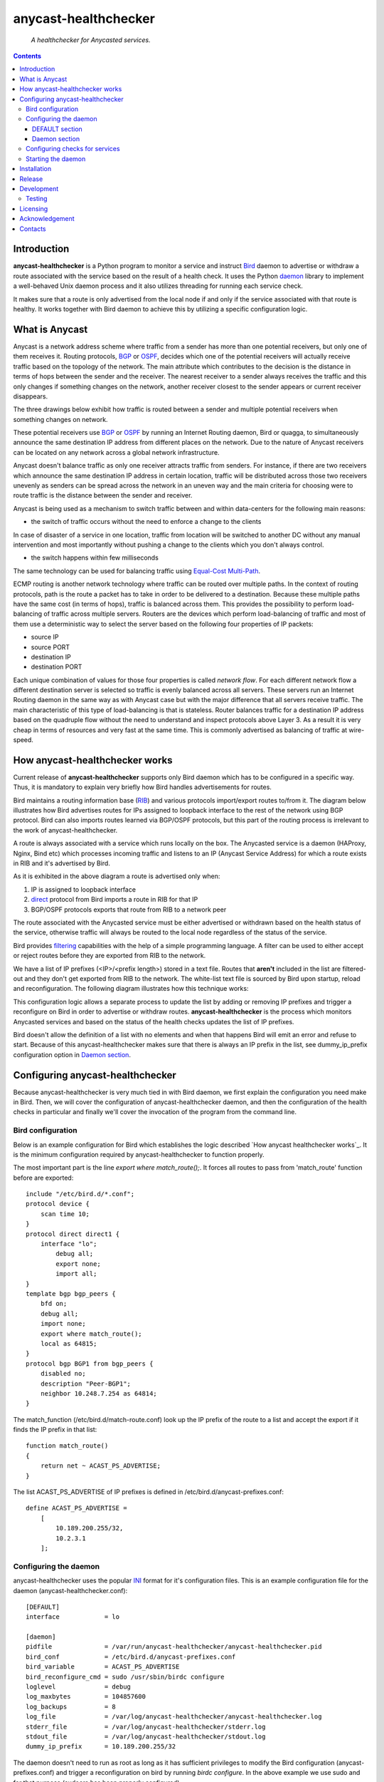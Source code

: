 .. anycast_healthchecker
.. README.rst

=====================
anycast-healthchecker
=====================

    *A healthchecker for Anycasted services.*

.. contents::


Introduction
------------

**anycast-healthchecker** is a Python program to monitor a service and instruct
`Bird`_ daemon to advertise or withdraw a route associated with the service
based on the result of a health check. It uses the Python `daemon`_ library to
implement a well-behaved Unix daemon process and it also utilizes threading for
running each service check.

It makes sure that a route is only advertised from the local node if and only if
the service associated with that route is healthy. It works together with Bird
daemon to achieve this by utilizing a specific configuration logic.

What is Anycast
---------------

Anycast is a network address scheme where traffic from a sender has more than
one potential receivers, but only one of them receives it. Routing protocols,
`BGP`_ or `OSPF`_, decides which one of the potential receivers will actually
receive traffic based on the topology of the network. The main attribute which
contributes to the decision is the distance in terms of hops between the sender
and the receiver. The nearest receiver to a sender always receives the traffic
and this only changes if something changes on the network, another receiver
closest to the sender appears or current receiver disappears.

The three drawings below exhibit how traffic is routed between a sender and
multiple potential receivers when something changes on network.

.. image:: anycast-receivers-example1.png
   :scale: 60%
.. image:: anycast-receivers-example2.png
   :scale: 60%
.. image:: anycast-receivers-example3.png
   :scale: 60%

These potential receivers use `BGP`_ or `OSPF`_ by running an Internet Routing
daemon, Bird or quagga, to simultaneously announce the same destination IP
address from different places on the network. Due to the nature of Anycast
receivers can be located on any network across a global network infrastructure.

Anycast doesn't balance traffic as only one receiver attracts traffic from
senders. For instance, if there are two receivers which announce the same
destination IP address in certain location, traffic will be distributed across
those two receivers unevenly as senders can be spread across the network in an
uneven way and the main criteria for choosing were to route traffic is the
distance between the sender and receiver.

Anycast is being used as a mechanism to switch traffic between and within
data-centers for the following main reasons:

* the switch of traffic occurs without the need to enforce a change to the clients

In case of disaster of a service in one location, traffic from location will be
switched to another DC without any manual intervention and most importantly
without pushing a change to the clients which you don't always control.

* the switch happens within few milliseconds

The same technology can be used for balancing traffic using
`Equal-Cost Multi-Path`_.

ECMP routing is another network technology where traffic can be routed over
multiple paths. In the context of routing protocols, path is the route a packet
has to take in order to be delivered to a destination. Because these multiple
paths have the same cost (in terms of hops), traffic is balanced across them.
This provides the possibility to perform load-balancing of traffic across
multiple servers. Routers are the devices which perform load-balancing of
traffic and most of them use a deterministic way to select the server based on
the following four properties of IP packets:

* source IP
* source PORT
* destination IP
* destination PORT

Each unique combination of values for those four properties is called
`network flow`. For each different network flow a different destination server
is selected so traffic is evenly balanced across all servers.
These servers run an Internet Routing daemon in the same way as with Anycast
case but with the major difference that all servers receive traffic.
The main characteristic of this type of load-balancing is that is stateless.
Router balances traffic for a destination IP address based on the quadruple
flow without the need to understand and inspect protocols above Layer 3.
As a result it is very cheap in terms of resources and very fast at the same
time. This is commonly advertised as balancing of traffic at wire-speed.

How anycast-healthchecker works
-------------------------------

Current release of **anycast-healthchecker** supports only Bird daemon which
has to be configured in a specific way. Thus, it is mandatory to explain very
briefly how Bird handles advertisements for routes.

Bird maintains a routing information base (`RIB`_) and various protocols
import/export routes to/from it. The diagram below illustrates how Bird
advertises routes for IPs assigned to loopback interface to the rest of the
network using BGP protocol. Bird can also imports routes learned via BGP/OSPF
protocols, but this part of the routing process is irrelevant to the work of
anycast-healthchecker.


.. image:: bird_daemon_rib_explained.png
   :scale: 60%

A route is always associated with a service which runs locally on the box.
The Anycasted service is a daemon (HAProxy, Nginx, Bind etc) which processes
incoming traffic and listens to an IP (Anycast Service Address) for which a
route exists in RIB and it's advertised by Bird.

As it is exhibited in the above diagram a route is advertised only when:

#. IP is assigned to loopback interface
#. `direct`_ protocol from Bird imports a route in RIB for that IP
#. BGP/OSPF protocols exports that route from RIB to a network peer

The route associated with the Anycasted service must be either advertised or
withdrawn based on the health status of the service, otherwise traffic will
always be routed to the local node regardless of the status of the service.

Bird provides `filtering`_ capabilities with the help of a simple programming
language. A filter can be used to either accept or reject routes before they
are exported from RIB to the network.

We have a list of IP prefixes (<IP>/<prefix length>) stored in a text file.
Routes that **aren't** included in the list are filtered-out and they don't get
exported from RIB to the network. The white-list text file is sourced by Bird
upon startup, reload and reconfiguration. The following diagram illustrates how
this technique works:

.. image:: bird_daemon_filter_explained.png
   :scale: 60%

This configuration logic allows a separate process to update the list by adding
or removing IP prefixes and trigger a reconfigure on Bird in order to advertise
or withdraw routes.  **anycast-healthchecker** is the process which monitors
Anycasted services and based on the status of the health checks updates the list
of IP prefixes.

Bird doesn't allow the definition of a list with no elements and when that happens
Bird will emit an error and refuse to start. Because of this anycast-healthchecker
makes sure that there is always an IP prefix in the list, see dummy_ip_prefix
configuration option in `Daemon section`_.

Configuring anycast-healthchecker
---------------------------------

Because anycast-healthchecker is very much tied in with Bird daemon, we first
explain the configuration you need make in Bird. Then, we will cover the
configuration of anycast-healthchecker daemon, and then the configuration of
the health checks in particular and finally we'll cover the invocation of the
program from the command line.

Bird configuration
##################

Below is an example configuration for Bird which establishes the logic described
`How anycast healthchecker works`_. It is the minimum configuration required by
anycast-healthchecker to function properly.

The most important part is the line `export where match_route();`. It forces all
routes to pass from 'match_route' function before are exported::

    include "/etc/bird.d/*.conf";
    protocol device {
        scan time 10;
    }
    protocol direct direct1 {
        interface "lo";
            debug all;
            export none;
            import all;
    }
    template bgp bgp_peers {
        bfd on;
        debug all;
        import none;
        export where match_route();
        local as 64815;
    }
    protocol bgp BGP1 from bgp_peers {
        disabled no;
        description "Peer-BGP1";
        neighbor 10.248.7.254 as 64814;
    }

The match_function (/etc/bird.d/match-route.conf) look up the IP prefix of
the route to a list and accept the export if it finds the IP prefix in that
list::

    function match_route()
    {
        return net ~ ACAST_PS_ADVERTISE;
    }

The list ACAST_PS_ADVERTISE of IP prefixes is defined in /etc/bird.d/anycast-prefixes.conf::

    define ACAST_PS_ADVERTISE =
        [
            10.189.200.255/32,
            10.2.3.1
        ];

Configuring the daemon
######################

anycast-healthchecker uses the popular `INI`_ format for it's configuration files.
This is an example configuration file for the daemon (anycast-healthchecker.conf)::

    [DEFAULT]
    interface            = lo

    [daemon]
    pidfile              = /var/run/anycast-healthchecker/anycast-healthchecker.pid
    bird_conf            = /etc/bird.d/anycast-prefixes.conf
    bird_variable        = ACAST_PS_ADVERTISE
    bird_reconfigure_cmd = sudo /usr/sbin/birdc configure
    loglevel             = debug
    log_maxbytes         = 104857600
    log_backups          = 8
    log_file             = /var/log/anycast-healthchecker/anycast-healthchecker.log
    stderr_file          = /var/log/anycast-healthchecker/stderr.log
    stdout_file          = /var/log/anycast-healthchecker/stdout.log
    dummy_ip_prefix      = 10.189.200.255/32

The daemon doesn't need to run as root as long as it has sufficient privileges
to modify the Bird configuration (anycast-prefixes.conf) and trigger a
reconfiguration on bird by running `birdc configure`. In the above example we
use sudo and for that purpose (sudoers has been properly configured).

DEFAULT section
***************

Below are the default settings for all service checks, see `Configuring checks
for services`_ for explanation on the parameters.

:interface: lo
:check_interval: 10
:check_timeout: 2
:check_rise: 2
:check_fail: 2
:check_disabled: true
:on_disable: withdraw

Daemon section
**************

:pidfile: a file to store pid of the daemon
:bird_conf: a file with the variable containing IP prefixes allowed to be exported
:bird_variable: the name of the variable
:bird_reconfigure_cmd: a command to trigger a reconfiguration of Bird
:loglevel: log level
:log_maxbytes: maximum sizes in bytes for log files
:log_backups: number of old log files to maintain
:log_file: a file to log messages
:stderr_file: a file to redirect standard error messages emitted by the daemon
:stdout_file: a file to redirect standard output messages emitted by the daemon
:dummy_ip_prefix: a IP prefix in form of <IP>/<prefixlength> which will be always
                  present in the `bird_variable` to avoid having an empty list.


:NOTE: The dummy_ip_prefix **must** not be used by a service, assigned to
       loopback interface and configured anywhere on the network as
       anycast-healthchecker **does not** perform any checks for it.

:NOTE: Make sure there isn't any other process which modifies the file set in
       `bird_conf` as this file is managed by anycast-healthchecker.

Configuring checks for services
###############################

An example of a service check configuration::

    [foo.bar.com]
    check_cmd = /usr/bin/curl -A 'anycast-healthchecker' --fail --silent http://10.52.12.1/
    check_interval = 10
    check_timeout = 5
    check_fail = 2
    check_rise = 2
    check_disabled = false
    on_disabled = withdraw
    ip_prefix = 10.52.12.1/32

The configuration for a single service check is defined in one section.
The name of the section becomes the name of the service check and appears in
the log files for easier searching of errors/warnings messages.

:check_cmd: the command to run to determine the status of the service based
            on the return code. Complex health checking should be wrapped
            in a script file. Output is ignored.
:check_interval: how often to run the check in seconds
:check_timeout: set timeout in seconds for the check command
:check_fail: a service considered as down after <n> consecutive unsuccessful health checks
:check_rise: a service considered as up after <n> consecutive successful health checks
:check_disabled: either disable the check with `true` or enable it with `false`
:on_disabled: what to do when check is disabled, either withdraw or advertise
:ip_prefix: IP prefix associated with the service. It **must be** assigned to
            the interface set in `interface` parameter
:interface: the name of the interface that `ip_prefix` is assigned to

You can squeeze multiple sections in one file or one provide different files
per section.

Starting the daemon
###################

Daemon CLI usage::

    % anycast-healthchecker --help
    A simple healthchecker for Anycasted services.

    Usage:
        anycast-healthchecker [-f <file> -d <directory> -c ] [-p | -P]

    Options:
        -f, --file <file>  configuration file with settings for the daemon
                           [default: /etc/anycast-healthchecker.conf]
        -d, --dir <dir>    directory with configuration files for service checks
                           [default: /etc/anycast-healthchecker.d]
        -c, --check        perform a sanity check on configuration
        -p, --print        show default settings for daemon and service checks
        -P, --print-conf   show configuration
        -v, --version      show version
        -h, --help         show this screen

You can launch the daemon by supplying a configuration file and a directory with
configuration for service checks::

  % anycast-healthchecker -f ./anycast-healthchecker.conf -d ./anycast-healthchecker.d


At the root of the project there is System V init and a Systemd unit files for
a proper integration with OS startup tools.

Installation
------------

From Source::

   sudo python setup.py install

Build (source) RPMs::

   python setup.py clean --all; python setup.py bdist_rpm

Build a source archive for manual installation::

   python setup.py sdist


Release
-------

#. Bump version in anycast_healthchecker/__init__.py

#. Commit above change with::

      git commit -av -m'RELEASE 0.1.3 version'

#. Create a signed tag, pbr will use this for the version number::

      git tag -s 0.1.3 -m 'bump release'

#. Create the source distribution archive (the archive will be placed in the **dist** directory)::

      python setup.py sdist

#. pbr will update ChangeLog file and we want to squeeze them to the previous commit thus we run::

      git commit -av --amend

#. Move current tag to the last commit::

      git tag -fs 0.1.3 -m 'bump release'

#. Push changes::

      git push;git push --tags


Development
-----------
I would love to hear what other people think about **anycast_healthchecker** and provide
feedback. Please post your comments, bug reports, wishes on my `issues page
<https://github.com/unixsurfer/anycast_healthchecker/issues>`_.

Testing
#######

At the root of the project there is a `local_run.sh` script which is being used
for testing purposes and does the following:

#. Create the necessary directory structure under $PWD/var to store
   configuration and log files

#. Generates configuration for the daemon and for 2 service checks

#. Generates bird configuration(anycast-prefixes.conf)

#. Installes anycast-healthchecker using python3.4 setup.py install --user

#. Assigns 4 IPs (10.52.12.[1-4]) to loopback interface

#. Checks if bird daemon runs but it doesn't try to start if it's running

#. Starts the daemon as normal user and not as root

Requirements for running local_run.sh and having a workable setup

#. python3.4 installation available

#. Bird installed and configured as it is mentioned in `Bird configuration`_

#. sudo access to run sudo birdc configure

#. sudo access to assign IPs on the loopback interface

Licensing
---------

Apache 2.0

Acknowledgement
---------------
This program was originally developed for Booking.com.  With approval
from Booking.com, the code was generalised and published as Open Source
on github, for which the author would like to express his gratitude.

Contacts
--------

**Project website**: https://github.com/unixsurfer/anycast_healthchecker

**Author**: Pavlos Parissis <pavlos.parissis@gmail.com>

.. _Bird: http://bird.network.cz/
.. _BGP: https://en.wikipedia.org/wiki/Border_Gateway_Protocol
.. _OSPF: https://en.wikipedia.org/wiki/Open_Shortest_Path_First
.. _Equal-Cost Multi-Path: https://en.wikipedia.org/wiki/Equal-cost_multi-path_routing
.. _direct: http://bird.network.cz/?get_doc&f=bird-6.html#ss6.4
.. _filtering: http://bird.network.cz/?get_doc&f=bird-5.html
.. _RIB: https://en.wikipedia.org/wiki/Routing_table
.. _INI: https://en.wikipedia.org/wiki/INI_file
.. _daemon: https://pypi.python.org/pypi/python-daemon/
